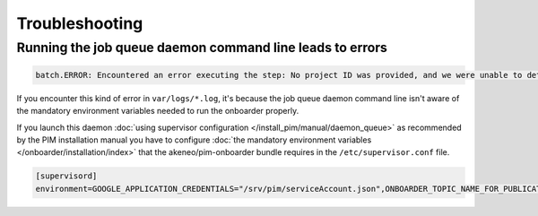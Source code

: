 Troubleshooting
===============

Running the job queue daemon command line leads to errors
---------------------------------------------------------

.. code-block:: bash

    batch.ERROR: Encountered an error executing the step: No project ID was provided, and we were unable to detect a default project ID.

If you encounter this kind of error in ``var/logs/*.log``, it's because the job queue daemon command line isn't aware of the mandatory environment variables needed to run the onboarder properly.

If you launch this daemon :doc:`using supervisor configuration </install_pim/manual/daemon_queue>` as recommended by the PIM installation manual you have to configure :doc:`the mandatory environment variables </onboarder/installation/index>` that the akeneo/pim-onboarder bundle requires in the ``/etc/supervisor.conf`` file.

.. code-block:: bash

    [supervisord]
    environment=GOOGLE_APPLICATION_CREDENTIALS="/srv/pim/serviceAccount.json",ONBOARDER_TOPIC_NAME_FOR_PUBLICATION_TO_MIDDLEWARE="middleware-topic-name",...

